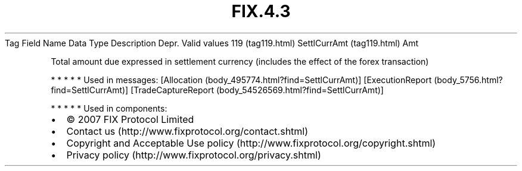.TH FIX.4.3 "" "" "Tag #119"
Tag
Field Name
Data Type
Description
Depr.
Valid values
119 (tag119.html)
SettlCurrAmt (tag119.html)
Amt
.PP
Total amount due expressed in settlement currency (includes the
effect of the forex transaction)
.PP
   *   *   *   *   *
Used in messages:
[Allocation (body_495774.html?find=SettlCurrAmt)]
[ExecutionReport (body_5756.html?find=SettlCurrAmt)]
[TradeCaptureReport (body_54526569.html?find=SettlCurrAmt)]
.PP
   *   *   *   *   *
Used in components:

.PD 0
.P
.PD

.PP
.PP
.IP \[bu] 2
© 2007 FIX Protocol Limited
.IP \[bu] 2
Contact us (http://www.fixprotocol.org/contact.shtml)
.IP \[bu] 2
Copyright and Acceptable Use policy (http://www.fixprotocol.org/copyright.shtml)
.IP \[bu] 2
Privacy policy (http://www.fixprotocol.org/privacy.shtml)
